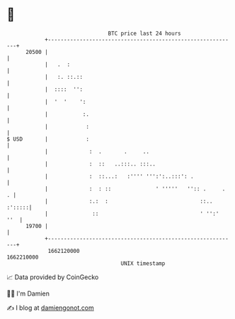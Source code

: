 * 👋

#+begin_example
                                   BTC price last 24 hours                    
               +------------------------------------------------------------+ 
         20500 |                                                            | 
               |   .  :                                                     | 
               |   :. ::.::                                                 | 
               |  ::::  '':                                                 | 
               |  '  '    ':                                                | 
               |           :.                                               | 
               |            :                                               | 
   $ USD       |            :                                               | 
               |             :  .       .     ..                            | 
               |             :  ::   ..:::.. :::..                          | 
               |             :  ::...:   :'''' ''':':..:::': .              | 
               |             :  : ::              ' '''''   '':: .     .  . | 
               |             :.:  :                             ::.. :':::::| 
               |              ::                                ' '':'  ''  | 
         19700 |                                                            | 
               +------------------------------------------------------------+ 
                1662120000                                        1662210000  
                                       UNIX timestamp                         
#+end_example
📈 Data provided by CoinGecko

🧑‍💻 I'm Damien

✍️ I blog at [[https://www.damiengonot.com][damiengonot.com]]
